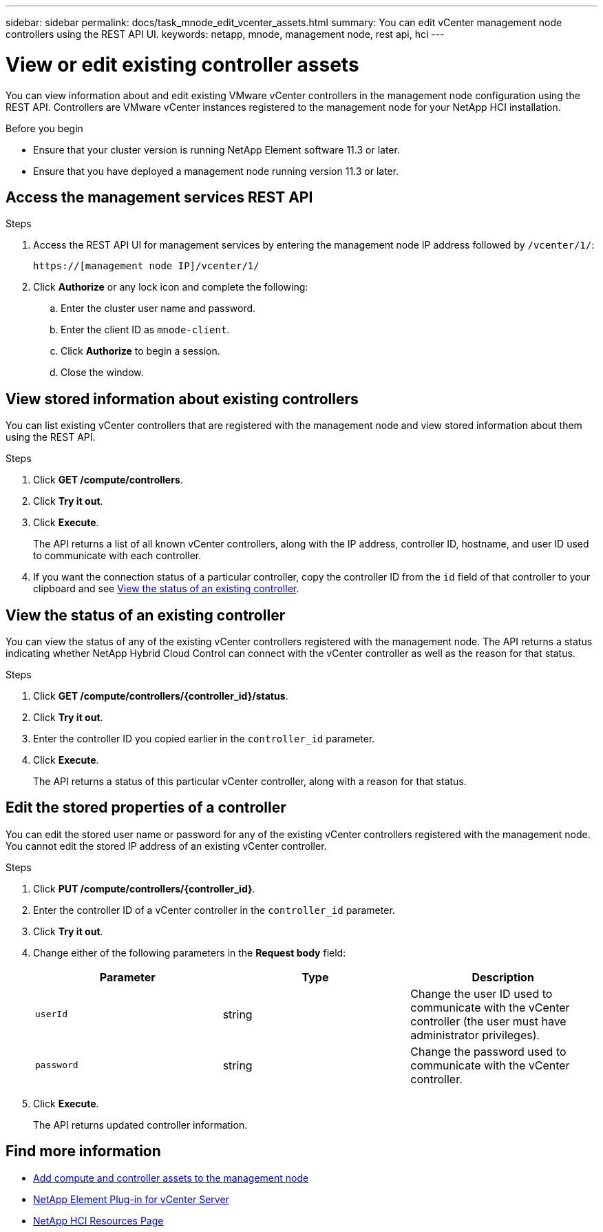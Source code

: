 ---
sidebar: sidebar
permalink: docs/task_mnode_edit_vcenter_assets.html
summary: You can edit vCenter management node controllers using the REST API UI.
keywords: netapp, mnode, management node, rest api, hci
---

= View or edit existing controller assets

:hardbreaks:
:nofooter:
:icons: font
:linkattrs:
:imagesdir: ../media/

[.lead]
You can view information about and edit existing VMware vCenter controllers in the management node configuration using the REST API. Controllers are VMware vCenter instances registered to the management node for your NetApp HCI installation.

.Before you begin
* Ensure that your cluster version is running NetApp Element software 11.3 or later.
* Ensure that you have deployed a management node running version 11.3 or later.

.About this task

== Access the management services REST API

.Steps
. Access the REST API UI for management services by entering the management node IP address followed by `/vcenter/1/`:
+
----
https://[management node IP]/vcenter/1/
----

. Click *Authorize* or any lock icon and complete the following:
+
.. Enter the cluster user name and password.
.. Enter the client ID as `mnode-client`.
.. Click *Authorize* to begin a session.
.. Close the window.

== View stored information about existing controllers
You can list existing vCenter controllers that are registered with the management node and view stored information about them using the REST API.

.Steps
. Click *GET /compute/controllers*.
. Click *Try it out*.
. Click *Execute*.
+
The API returns a list of all known vCenter controllers, along with the IP address, controller ID, hostname, and user ID used to communicate with each controller.
. If you want the connection status of a particular controller, copy the controller ID from the `id` field of that controller to your clipboard and see <<View the status of an existing controller>>.

== View the status of an existing controller
You can view the status of any of the existing vCenter controllers registered with the management node. The API returns a status indicating whether NetApp Hybrid Cloud Control can connect with the vCenter controller as well as the reason for that status.

.Steps
. Click *GET /compute/controllers/{controller_id}/status*.
. Click *Try it out*.
. Enter the controller ID you copied earlier in the `controller_id` parameter.
. Click *Execute*.
+
The API returns a status of this particular vCenter controller, along with a reason for that status.

== Edit the stored properties of a controller
You can edit the stored user name or password for any of the existing vCenter controllers registered with the management node. You cannot edit the stored IP address of an existing vCenter controller.

.Steps
. Click *PUT /compute/controllers/{controller_id}*.
. Enter the controller ID of a vCenter controller in the `controller_id` parameter.
. Click *Try it out*.
. Change either of the following parameters in the *Request body* field:
+
|===
|Parameter |Type |Description

|`userId`
|string
|Change the user ID used to communicate with the vCenter controller (the user must have administrator privileges).

|`password`
|string
|Change the password used to communicate with the vCenter controller.
|===
. Click *Execute*.
+
The API returns updated controller information.

[discrete]
== Find more information
* link:task_mnode_add_assets.html[Add compute and controller assets to the management node]
* https://docs.netapp.com/us-en/vcp/index.html[NetApp Element Plug-in for vCenter Server^]
* https://www.netapp.com/hybrid-cloud/hci-documentation/[NetApp HCI Resources Page^]
